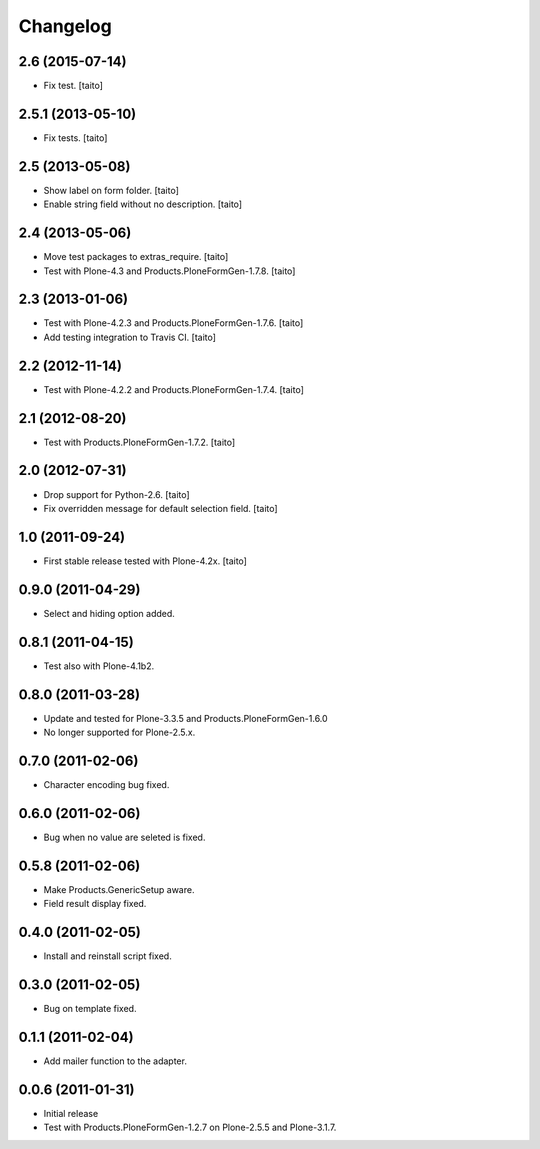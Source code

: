Changelog
---------

2.6 (2015-07-14)
================

- Fix test. [taito]

2.5.1 (2013-05-10)
==================

- Fix tests. [taito]

2.5 (2013-05-08)
================

- Show label on form folder. [taito]
- Enable string field without no description. [taito]

2.4 (2013-05-06)
================

- Move test packages to extras_require. [taito]
- Test with Plone-4.3 and Products.PloneFormGen-1.7.8. [taito]

2.3 (2013-01-06)
================

- Test with Plone-4.2.3 and Products.PloneFormGen-1.7.6. [taito]
- Add testing integration to Travis CI. [taito]

2.2 (2012-11-14)
================

- Test with Plone-4.2.2 and Products.PloneFormGen-1.7.4. [taito]

2.1 (2012-08-20)
================

- Test with Products.PloneFormGen-1.7.2. [taito]

2.0 (2012-07-31)
================

- Drop support for Python-2.6. [taito]
- Fix overridden message for default selection field. [taito]

1.0 (2011-09-24)
================

- First stable release tested with Plone-4.2x. [taito]

0.9.0 (2011-04-29)
==================

- Select and hiding option added.

0.8.1 (2011-04-15)
==================

- Test also with Plone-4.1b2.

0.8.0 (2011-03-28)
==================

- Update and tested for Plone-3.3.5 and Products.PloneFormGen-1.6.0
- No longer supported for Plone-2.5.x.

0.7.0 (2011-02-06)
==================

- Character encoding bug fixed.

0.6.0 (2011-02-06)
==================

- Bug when no value are seleted is fixed.

0.5.8 (2011-02-06)
==================

- Make Products.GenericSetup aware.
- Field result display fixed.

0.4.0 (2011-02-05)
==================

- Install and reinstall script fixed.

0.3.0 (2011-02-05)
==================

- Bug on template fixed.

0.1.1 (2011-02-04)
==================

- Add mailer function to the adapter.

0.0.6 (2011-01-31)
==================

- Initial release
- Test with Products.PloneFormGen-1.2.7 on Plone-2.5.5 and Plone-3.1.7.
